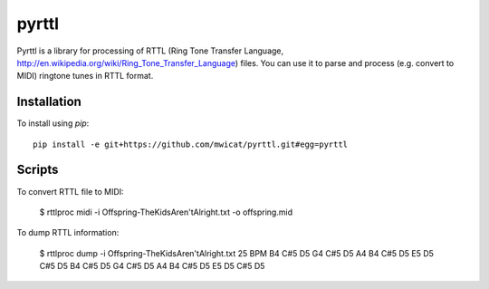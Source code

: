 pyrttl
=======

Pyrttl is a library for processing of
RTTL (Ring Tone Transfer Language, http://en.wikipedia.org/wiki/Ring_Tone_Transfer_Language) files.
You can use it to parse and process (e.g. convert to MIDI) ringtone tunes in RTTL format.

Installation
------------

To install using `pip`::

	pip install -e git+https://github.com/mwicat/pyrttl.git#egg=pyrttl

Scripts
---------------

To convert RTTL file to MIDI:

    $ rttlproc midi -i Offspring\ -\ The\ Kids\ Aren\'t\ Alright.txt -o offspring.mid

To dump RTTL information:

    $ rttlproc dump -i Offspring\ -\ The\ Kids\ Aren\'t\ Alright.txt
    25 BPM
    B4 C#5 D5 G4 C#5 D5 A4 B4 C#5 D5 E5 D5 C#5 D5 B4 C#5 D5 G4 C#5 D5 A4 B4 C#5 D5 E5 D5 C#5 D5
